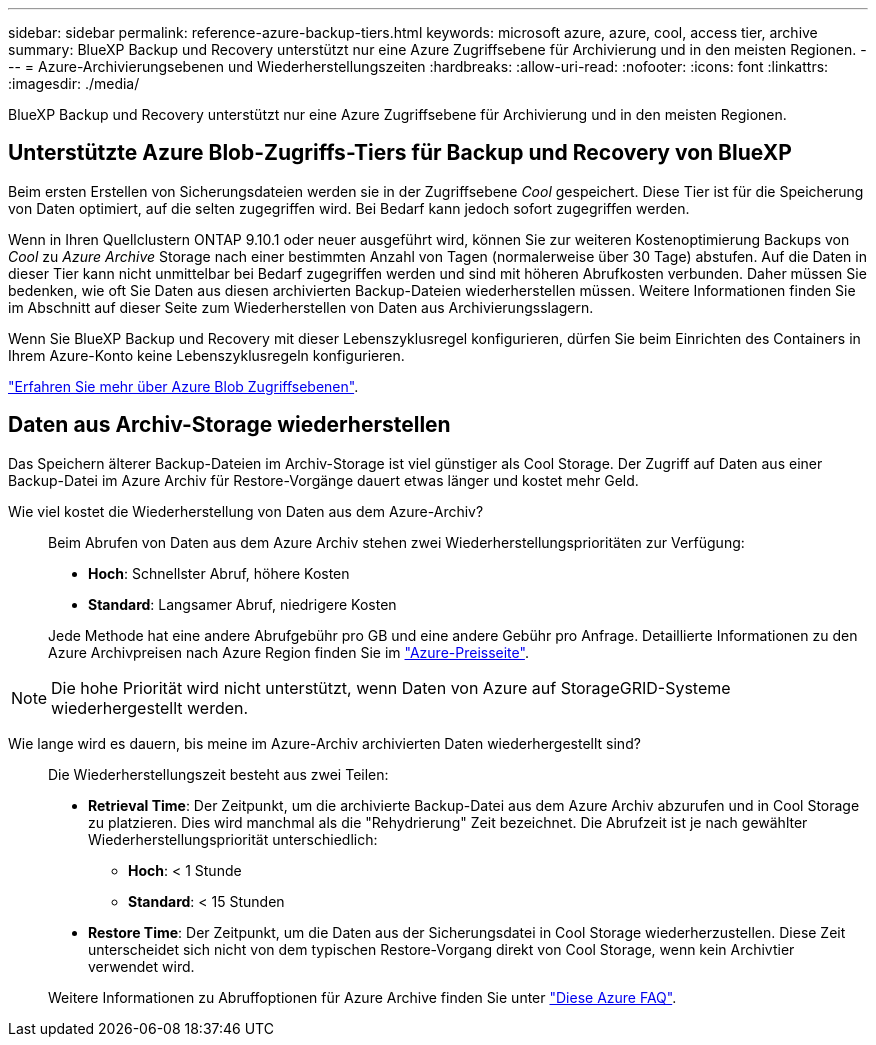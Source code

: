 ---
sidebar: sidebar 
permalink: reference-azure-backup-tiers.html 
keywords: microsoft azure, azure, cool, access tier, archive 
summary: BlueXP Backup und Recovery unterstützt nur eine Azure Zugriffsebene für Archivierung und in den meisten Regionen. 
---
= Azure-Archivierungsebenen und Wiederherstellungszeiten
:hardbreaks:
:allow-uri-read: 
:nofooter: 
:icons: font
:linkattrs: 
:imagesdir: ./media/


[role="lead"]
BlueXP Backup und Recovery unterstützt nur eine Azure Zugriffsebene für Archivierung und in den meisten Regionen.



== Unterstützte Azure Blob-Zugriffs-Tiers für Backup und Recovery von BlueXP

Beim ersten Erstellen von Sicherungsdateien werden sie in der Zugriffsebene _Cool_ gespeichert. Diese Tier ist für die Speicherung von Daten optimiert, auf die selten zugegriffen wird. Bei Bedarf kann jedoch sofort zugegriffen werden.

Wenn in Ihren Quellclustern ONTAP 9.10.1 oder neuer ausgeführt wird, können Sie zur weiteren Kostenoptimierung Backups von _Cool_ zu _Azure Archive_ Storage nach einer bestimmten Anzahl von Tagen (normalerweise über 30 Tage) abstufen. Auf die Daten in dieser Tier kann nicht unmittelbar bei Bedarf zugegriffen werden und sind mit höheren Abrufkosten verbunden. Daher müssen Sie bedenken, wie oft Sie Daten aus diesen archivierten Backup-Dateien wiederherstellen müssen. Weitere Informationen finden Sie im Abschnitt auf dieser Seite zum Wiederherstellen von Daten aus Archivierungsslagern.

Wenn Sie BlueXP Backup und Recovery mit dieser Lebenszyklusregel konfigurieren, dürfen Sie beim Einrichten des Containers in Ihrem Azure-Konto keine Lebenszyklusregeln konfigurieren.

https://docs.microsoft.com/en-us/azure/storage/blobs/access-tiers-overview["Erfahren Sie mehr über Azure Blob Zugriffsebenen"^].



== Daten aus Archiv-Storage wiederherstellen

Das Speichern älterer Backup-Dateien im Archiv-Storage ist viel günstiger als Cool Storage. Der Zugriff auf Daten aus einer Backup-Datei im Azure Archiv für Restore-Vorgänge dauert etwas länger und kostet mehr Geld.

Wie viel kostet die Wiederherstellung von Daten aus dem Azure-Archiv?:: Beim Abrufen von Daten aus dem Azure Archiv stehen zwei Wiederherstellungsprioritäten zur Verfügung:
+
--
* *Hoch*: Schnellster Abruf, höhere Kosten
* *Standard*: Langsamer Abruf, niedrigere Kosten


Jede Methode hat eine andere Abrufgebühr pro GB und eine andere Gebühr pro Anfrage. Detaillierte Informationen zu den Azure Archivpreisen nach Azure Region finden Sie im https://azure.microsoft.com/en-us/pricing/details/storage/blobs/["Azure-Preisseite"^].

--



NOTE: Die hohe Priorität wird nicht unterstützt, wenn Daten von Azure auf StorageGRID-Systeme wiederhergestellt werden.

Wie lange wird es dauern, bis meine im Azure-Archiv archivierten Daten wiederhergestellt sind?:: Die Wiederherstellungszeit besteht aus zwei Teilen:
+
--
* *Retrieval Time*: Der Zeitpunkt, um die archivierte Backup-Datei aus dem Azure Archiv abzurufen und in Cool Storage zu platzieren. Dies wird manchmal als die "Rehydrierung" Zeit bezeichnet. Die Abrufzeit ist je nach gewählter Wiederherstellungspriorität unterschiedlich:
+
** *Hoch*: < 1 Stunde
** *Standard*: < 15 Stunden


* *Restore Time*: Der Zeitpunkt, um die Daten aus der Sicherungsdatei in Cool Storage wiederherzustellen. Diese Zeit unterscheidet sich nicht von dem typischen Restore-Vorgang direkt von Cool Storage, wenn kein Archivtier verwendet wird.


Weitere Informationen zu Abruffoptionen für Azure Archive finden Sie unter https://azure.microsoft.com/en-us/pricing/details/storage/blobs/#faq["Diese Azure FAQ"^].

--


